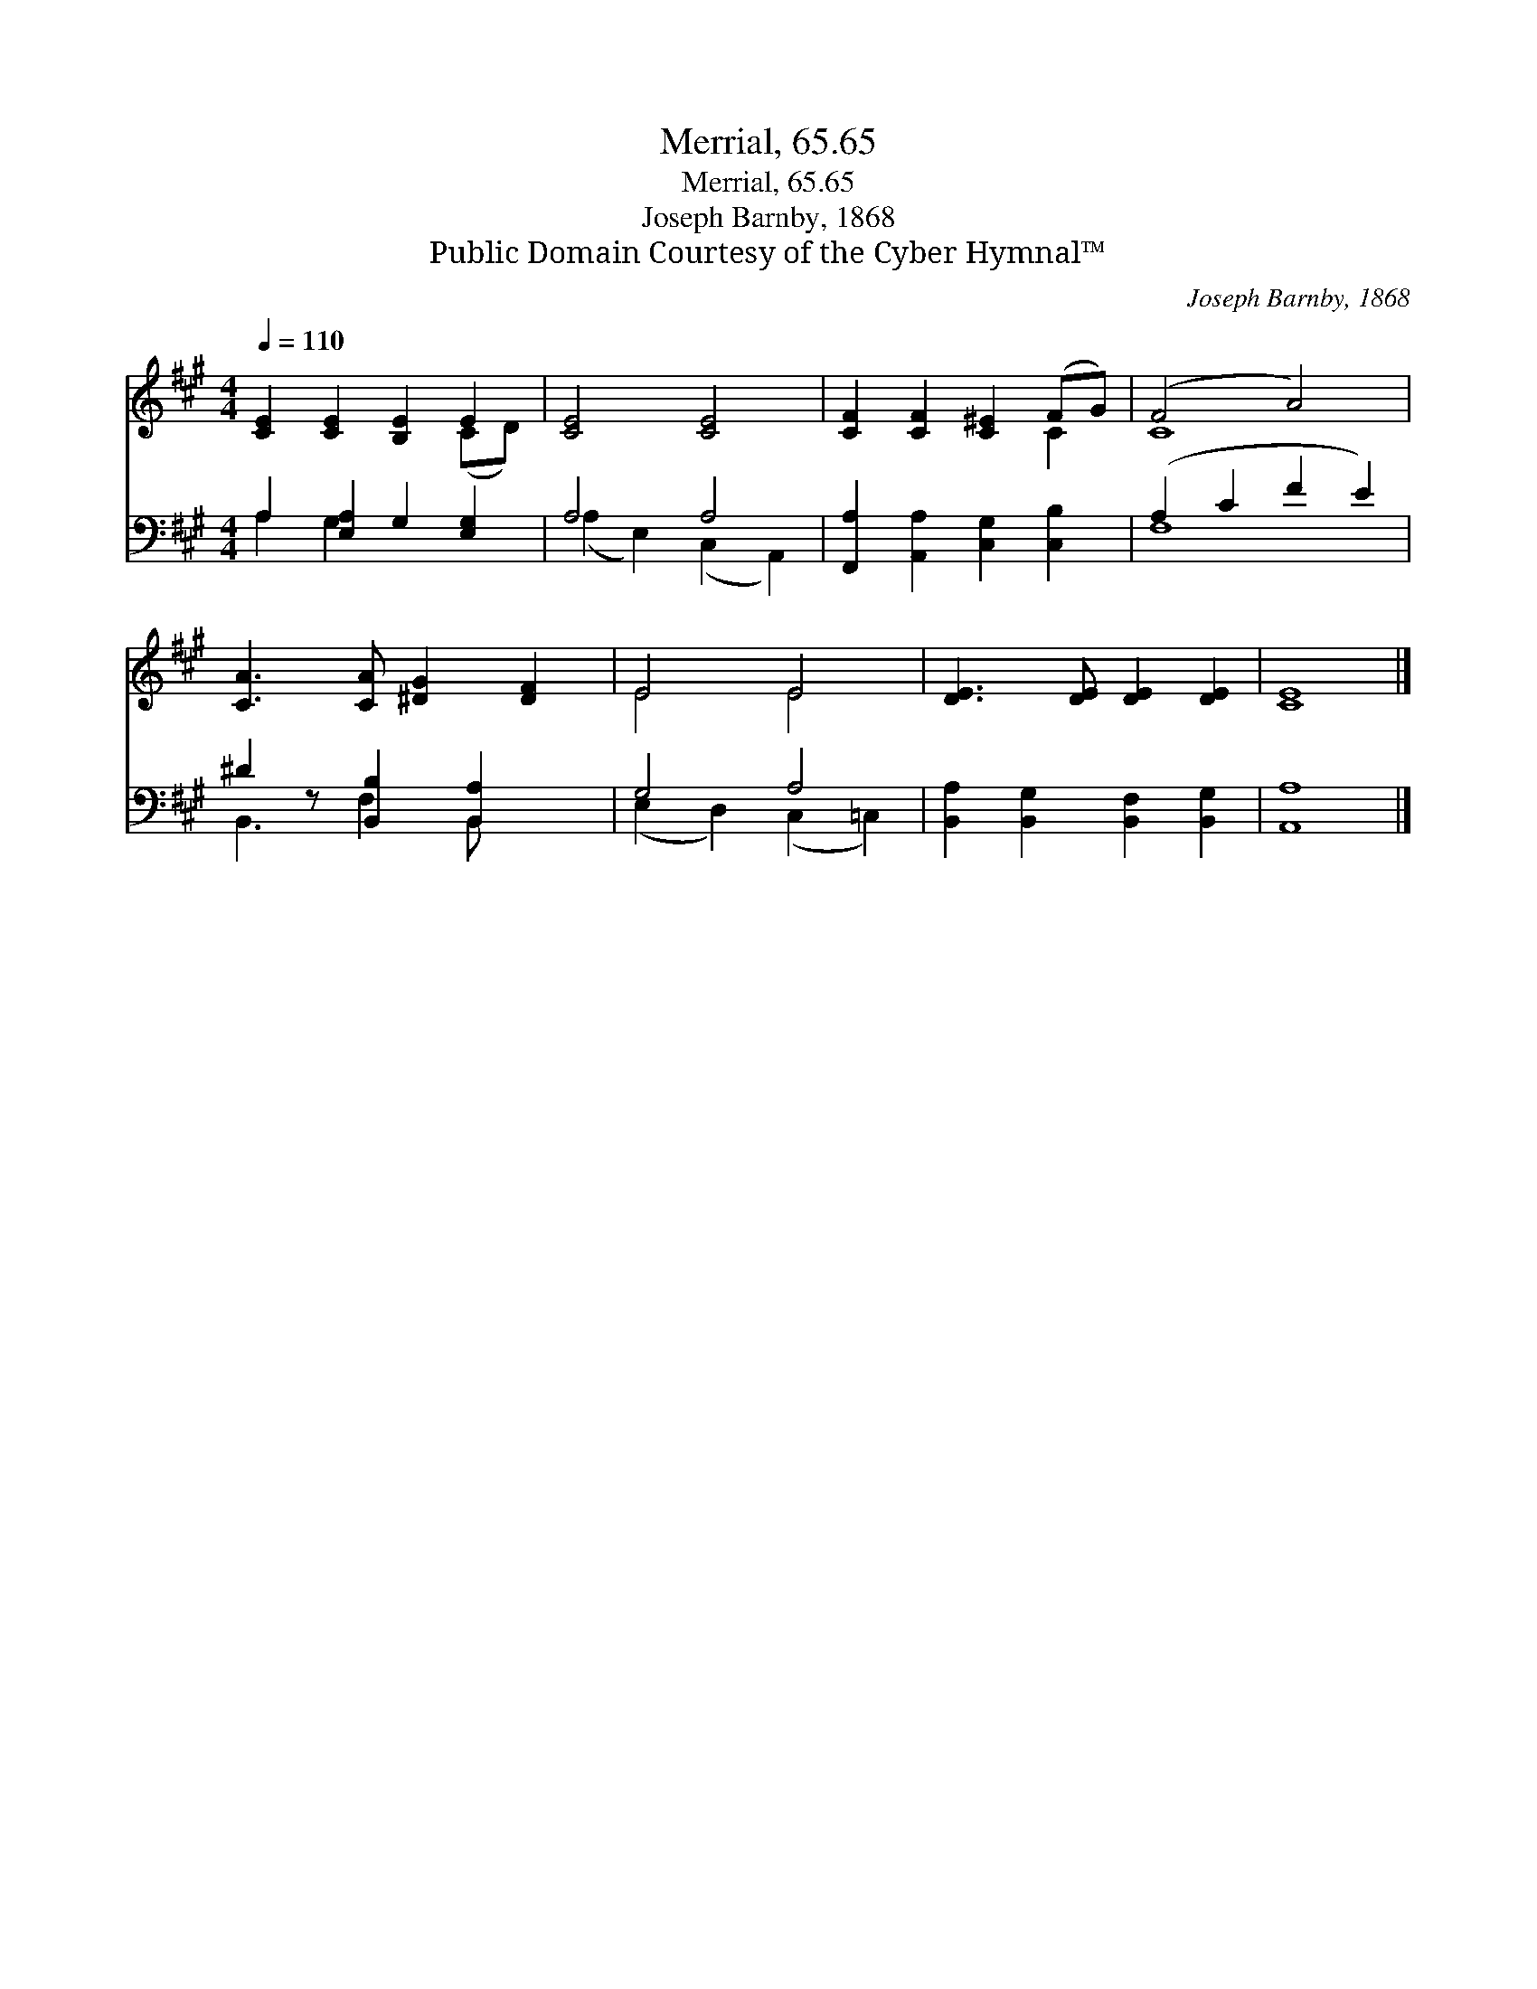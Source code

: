 X:1
T:Merrial, 65.65
T:Merrial, 65.65
T:Joseph Barnby, 1868
T:Public Domain Courtesy of the Cyber Hymnal™
C:Joseph Barnby, 1868
Z:Public Domain
Z:Courtesy of the Cyber Hymnal™
%%score ( 1 2 ) ( 3 4 )
L:1/8
Q:1/4=110
M:4/4
K:A
V:1 treble 
V:2 treble 
V:3 bass 
V:4 bass 
V:1
 [CE]2 [CE]2 [B,E]2 E2 | [CE]4 [CE]4 | [CF]2 [CF]2 [C^E]2 (FG) | (F4 A4) | %4
 [CA]3 [CA] [^DG]2 [DF]2 | E4 E4 | [DE]3 [DE] [DE]2 [DE]2 | [CE]8 |] %8
V:2
 x6 (CD) | x8 | x6 C2 | C8 | x8 | E4 E4 | x8 | x8 |] %8
V:3
 A,2 [E,A,]2 G,2 [E,G,]2 | A,4 A,4 | [F,,A,]2 [A,,A,]2 [C,G,]2 [C,B,]2 | (A,2 C2 F2 E2) | %4
 ^D2 z [B,,B,]2 [B,,A,]2 x | G,4 A,4 | [B,,A,]2 [B,,G,]2 [B,,F,]2 [B,,G,]2 | [A,,A,]8 |] %8
V:4
 A,2 G,2 x4 | (A,2 E,2) (C,2 A,,2) | x8 | F,8 | B,,3 F,2 B,, x2 | (E,2 D,2) (C,2 =C,2) | x8 | x8 |] %8

